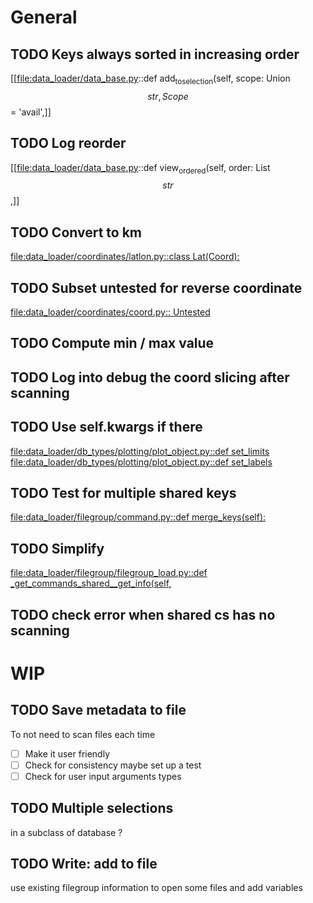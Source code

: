 * General
** TODO Keys always sorted in increasing order
[[file:data_loader/data_base.py::def add_to_selection(self, scope: Union\[str, Scope\] = 'avail',]]

** TODO Log reorder
[[file:data_loader/data_base.py::def view_ordered(self, order: List\[str\],]]

** TODO Convert to km
[[file:data_loader/coordinates/latlon.py::class Lat(Coord):]]

** TODO Subset untested for reverse coordinate
[[file:data_loader/coordinates/coord.py:: Untested]]

** TODO Compute min / max value
:PROPERTIES:
:Release:  0.4.1
:END:

** TODO Log into debug the coord slicing after scanning
:PROPERTIES:
:Release:  0.4
:END:

** TODO Use self.kwargs if there
[[file:data_loader/db_types/plotting/plot_object.py::def set_limits]]
[[file:data_loader/db_types/plotting/plot_object.py::def set_labels]]

** TODO Test for multiple shared keys
[[file:data_loader/filegroup/command.py::def merge_keys(self):]]

** TODO Simplify
:PROPERTIES:
:Release:  0.4
:END:
[[file:data_loader/filegroup/filegroup_load.py::def _get_commands_shared__get_info(self,]]

** TODO check error when shared cs has no scanning
:PROPERTIES:
:Release:  0.4
:END:

* WIP

** TODO Save metadata to file
:PROPERTIES:
:Release:  0.4.1
:END:
To not need to scan files each time
- [ ] Make it user friendly
- [ ] Check for consistency
  maybe set up a test
- [ ] Check for user input arguments types

** TODO Multiple selections
in a subclass of database ?

** TODO Write: add to file
:PROPERTIES:
:Release:  0.4.1
:END:
use existing filegroup information to open some files and add variables

